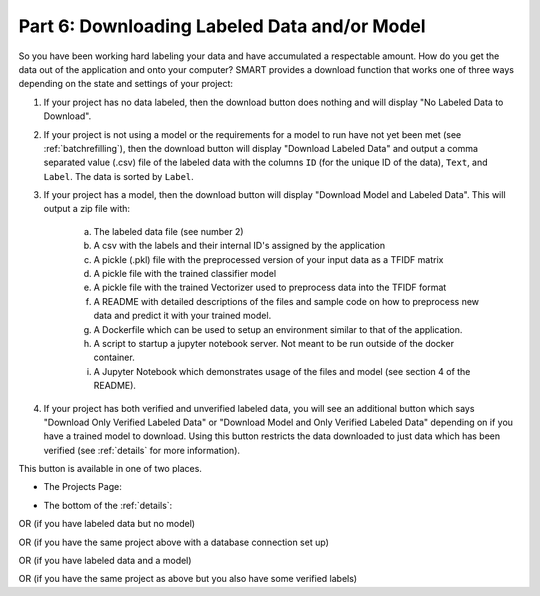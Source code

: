 .. _downloadmodel:

Part 6: Downloading Labeled Data and/or Model
==============================================

So you have been working hard labeling your data and have accumulated a respectable amount. How do you get the data out of the application and onto your computer? SMART provides a download function that works one of three ways depending on the state and settings of your project:

1. If your project has no data labeled, then the download button does nothing and will display "No Labeled Data to Download".
2. If your project is not using a model or the requirements for a model to run have not yet been met (see :ref:`batchrefilling`), then the download button will display "Download Labeled Data" and output a comma separated value (.csv) file of the labeled data with the columns ``ID`` (for the unique ID of the data), ``Text``, and ``Label``. The data is sorted by ``Label``.
3. If your project has a model, then the download button will display "Download Model and Labeled Data". This will output a zip file with:

	a. The labeled data file (see number 2)
	b. A csv with the labels and their internal ID's assigned by the application
	c. A pickle (.pkl) file with the preprocessed version of your input data as a TFIDF matrix
	d. A pickle file with the trained classifier model
	e. A pickle file with the trained Vectorizer used to preprocess data into the TFIDF format
	f. A README with detailed descriptions of the files and sample code on how to preprocess new data and predict it with your trained model.
	g. A Dockerfile which can be used to setup an environment similar to that of the application.
	h. A script to startup a jupyter notebook server. Not meant to be run outside of the docker container.
	i. A Jupyter Notebook which demonstrates usage of the files and model (see section 4 of the README).

	 |annotate-downloadmodel-files|

4. If your project has both verified and unverified labeled data, you will see an additional button which says "Download Only Verified Labeled Data" or "Download Model and Only Verified Labeled Data" depending on if you have a trained model to download. Using this button restricts the data downloaded to just data which has been verified (see :ref:`details` for more information).


This button is available in one of two places.

* The Projects Page:

|annotate-downloadmodel-projectsview|

* The bottom of the :ref:`details`:

|annotate-downloadmodel-nodatabutton|

OR (if you have labeled data but no model)
|annotate-downloadmodel-databutton|

OR (if you have the same project above with a database connection set up)
|annotate-downloadmodel-exportimportdatabutton|

OR (if you have labeled data and a model)
|annotate-downloadmodel-modelanddatabutton|

OR (if you have the same project as above but you also have some verified labels)
|annotate-downloadmodel-modelanddatabutton-verified|

.. |annotate-downloadmodel-files| image:: ./nstatic/img/smart-downloadmodel-files.png
.. |annotate-downloadmodel-databutton| image:: ./nstatic/img/smart-downloadmodel-databutton.png
.. |annotate-downloadmodel-modelanddatabutton| image:: ./nstatic/img/smart-downloadmodel-modelanddatabutton.png
.. |annotate-downloadmodel-modelanddatabutton-verified| image:: ./nstatic/img/smart-downloadmodel-modelanddatabutton-verified.png
.. |annotate-downloadmodel-nodatabutton| image:: ./nstatic/img/smart-downloadmodel-nodatabutton.png
.. |annotate-downloadmodel-projectsview| image:: ./nstatic/img/smart-downloadmodel-projectsview.png
.. |annotate-downloadmodel-exportimportdatabutton| image:: ./nstatic/img/smart-downloadmodel-exportimportdatabutton.png